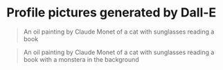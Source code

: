 * Profile pictures generated by Dall-E

#+begin_quote
An oil painting by Claude Monet of a cat with sunglasses reading a book
#+end_quote

[[file:images/DALL·E 2023-02-12 13.38.38 - An oil painting by Claude Monet of a cat with sunglasses reading a book.png]]
[[file:images/DALL·E 2023-02-12 13.38.42 - An oil painting by Claude Monet of a cat with sunglasses reading a book.png]]
[[file:images/DALL·E 2023-02-12 13.38.47 - An oil painting by Claude Monet of a cat with sunglasses reading a book.png]]

#+begin_quote
An oil painting by Claude Monet of a cat with sunglasses reading a book with a monstera in the background
#+end_quote

[[file:images/DALL·E 2023-02-12 13.43.33 - An oil painting by Claude Monet of a cat with sunglasses reading a book with a monstera in the background.png]]
[[file:images/DALL·E 2023-02-12 13.43.44 - An oil painting by Claude Monet of a cat with sunglasses reading a book with a monstera in the background.png]]
